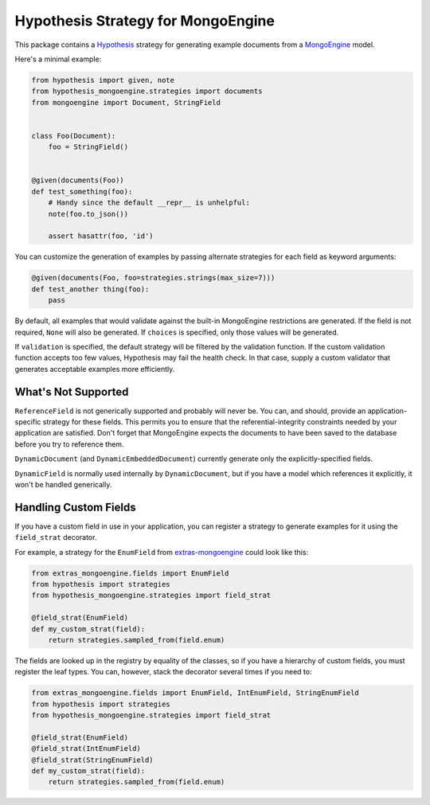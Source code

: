 Hypothesis Strategy for MongoEngine
===================================

.. image:: https://travis-ci.org/gmacon/hypothesis-mongoengine.svg?branch=master

This package contains a `Hypothesis <http://hypothesis.works/>`_ strategy for generating example documents from a `MongoEngine <http://mongoengine.org/>`_ model.

Here's a minimal example:

.. code:: python

    from hypothesis import given, note
    from hypothesis_mongoengine.strategies import documents
    from mongoengine import Document, StringField


    class Foo(Document):
        foo = StringField()


    @given(documents(Foo))
    def test_something(foo):
        # Handy since the default __repr__ is unhelpful:
        note(foo.to_json())

        assert hasattr(foo, 'id')


You can customize the generation of examples by passing alternate strategies for each field as keyword arguments:

.. code:: python

    @given(documents(Foo, foo=strategies.strings(max_size=7)))
    def test_another thing(foo):
        pass

By default, all examples that would validate against the built-in MongoEngine restrictions are generated.
If the field is not required, ``None`` will also be generated.
If ``choices`` is specified, only those values will be generated.

If ``validation`` is specified, the default strategy will be filtered by the validation function.
If the custom validation function accepts too few values, Hypothesis may fail the health check.
In that case, supply a custom validator that generates acceptable examples more efficiently.

What's Not Supported
--------------------

``ReferenceField`` is not generically supported and probably will never be.
You can, and should, provide an application-specific strategy for these fields.
This permits you to ensure that the referential-integrity constraints needed by your application are satisfied.
Don't forget that MongoEngine expects the documents to have been saved to the database before you try to reference them.

``DynamicDocument`` (and ``DynamicEmbeddedDocument``) currently generate only the explicitly-specified fields.

``DynamicField`` is normally used internally by ``DynamicDocument``,
but if you have a model which references it explicitly, it won't be handled generically.

Handling Custom Fields
----------------------

If you have a custom field in use in your application,
you can register a strategy to generate examples for it using the ``field_strat`` decorator.

For example, a strategy for the ``EnumField`` from `extras-mongoengine <https://github.com/MongoEngine/extras-mongoengine>`_ could look like this:

.. code:: python

    from extras_mongoengine.fields import EnumField
    from hypothesis import strategies
    from hypothesis_mongoengine.strategies import field_strat

    @field_strat(EnumField)
    def my_custom_strat(field):
        return strategies.sampled_from(field.enum)

The fields are looked up in the registry by equality of the classes,
so if you have a hierarchy of custom fields, you must register the leaf types.
You can, however, stack the decorator several times if you need to:

.. code:: python

    from extras_mongoengine.fields import EnumField, IntEnumField, StringEnumField
    from hypothesis import strategies
    from hypothesis_mongoengine.strategies import field_strat

    @field_strat(EnumField)
    @field_strat(IntEnumField)
    @field_strat(StringEnumField)
    def my_custom_strat(field):
        return strategies.sampled_from(field.enum)
